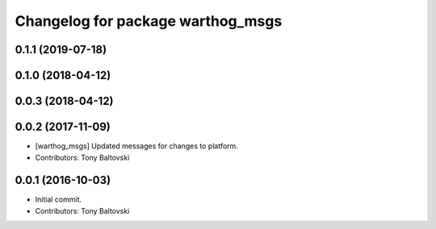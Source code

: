 ^^^^^^^^^^^^^^^^^^^^^^^^^^^^^^^^^^
Changelog for package warthog_msgs
^^^^^^^^^^^^^^^^^^^^^^^^^^^^^^^^^^

0.1.1 (2019-07-18)
------------------

0.1.0 (2018-04-12)
------------------

0.0.3 (2018-04-12)
------------------

0.0.2 (2017-11-09)
------------------
* [warthog_msgs] Updated messages for changes to platform.
* Contributors: Tony Baltovski

0.0.1 (2016-10-03)
------------------
* Initial commit.
* Contributors: Tony Baltovski
